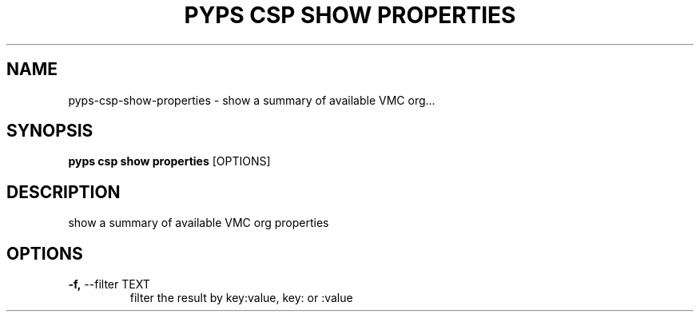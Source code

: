 .TH "PYPS CSP SHOW PROPERTIES" "1" "2023-03-21" "1.0.0" "pyps csp show properties Manual"
.SH NAME
pyps\-csp\-show\-properties \- show a summary of available VMC org...
.SH SYNOPSIS
.B pyps csp show properties
[OPTIONS]
.SH DESCRIPTION
show a summary of available VMC org properties
.SH OPTIONS
.TP
\fB\-f,\fP \-\-filter TEXT
filter the result by key:value, key: or :value
